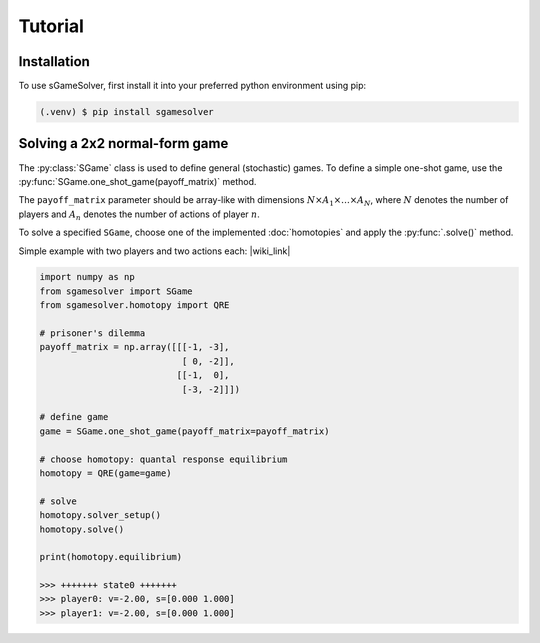 Tutorial
========

.. _installation:

Installation
------------

To use sGameSolver, first install it into your preferred
python environment using pip:

.. code-block:: console

   (.venv) $ pip install sgamesolver

Solving a 2x2 normal-form game
------------------------------

The :py:class:`SGame` class is used to define general (stochastic) games.
To define a simple one-shot game, use the
:py:func:`SGame.one_shot_game(payoff_matrix)` method.

The ``payoff_matrix`` parameter should be array-like with
dimensions :math:`N \times A_1 \times \dots \times A_N`,
where :math:`N` denotes the number of players
and :math:`A_n` denotes the number of actions of player :math:`n`.

To solve a specified ``SGame``, choose one of the implemented :doc:`homotopies`
and apply the :py:func:`.solve()` method.

Simple example with two players and two actions each: |wiki_link|

.. |wiki_link| raw:: html

   <a href="https://en.wikipedia.org/wiki/Prisoner%27s_dilemma" target="_blank">Prisoner's Dilemma</a>

.. code-block:: python

   import numpy as np
   from sgamesolver import SGame
   from sgamesolver.homotopy import QRE

   # prisoner's dilemma
   payoff_matrix = np.array([[[-1, -3],
                              [ 0, -2]],
                             [[-1,  0],
                              [-3, -2]]])

   # define game
   game = SGame.one_shot_game(payoff_matrix=payoff_matrix)

   # choose homotopy: quantal response equilibrium
   homotopy = QRE(game=game)

   # solve
   homotopy.solver_setup()
   homotopy.solve()

   print(homotopy.equilibrium)

   >>> +++++++ state0 +++++++
   >>> player0: v=-2.00, s=[0.000 1.000]
   >>> player1: v=-2.00, s=[0.000 1.000]
